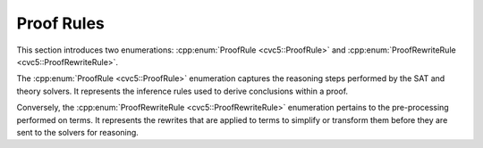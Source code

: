 Proof Rules
===========

This section introduces two enumerations: :cpp:enum:`ProofRule <cvc5::ProofRule>` and :cpp:enum:`ProofRewriteRule <cvc5::ProofRewriteRule>`.

The :cpp:enum:`ProofRule <cvc5::ProofRule>` enumeration captures the reasoning steps performed by the SAT and theory solvers. It represents the inference rules used to derive conclusions within a proof.

Conversely, the :cpp:enum:`ProofRewriteRule <cvc5::ProofRewriteRule>` enumeration pertains to the pre-processing performed on terms. It represents the rewrites that are applied to terms to simplify or transform them before they are sent to the solvers for reasoning.

.. doxygenenum:: cvc5::ProofRule
    :project: cvc5

.. doxygenenum:: cvc5::ProofRewriteRule
    :project: cvc5
